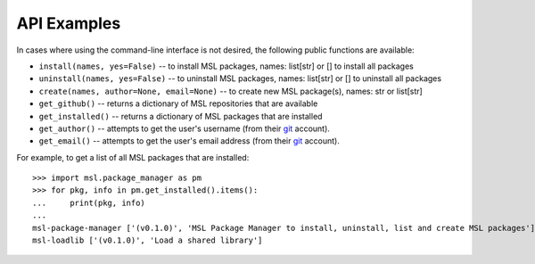 API Examples
============

In cases where using the command-line interface is not desired, the following public functions are available:

* ``install(names, yes=False)`` -- to install MSL packages, names: list[str] or [] to install all packages
* ``uninstall(names, yes=False)`` -- to uninstall MSL packages, names: list[str] or [] to uninstall all packages
* ``create(names, author=None, email=None)`` -- to create new MSL package(s), names: str or list[str]
* ``get_github()`` -- returns a dictionary of MSL repositories that are available
* ``get_installed()`` -- returns a dictionary of MSL packages that are installed
* ``get_author()`` -- attempts to get the user's username (from their git_ account).
* ``get_email()`` -- attempts to get the user's email address (from their git_ account).

For example, to get a list of all MSL packages that are installed::

   >>> import msl.package_manager as pm
   >>> for pkg, info in pm.get_installed().items():
   ...     print(pkg, info)
   ...
   msl-package-manager ['(v0.1.0)', 'MSL Package Manager to install, uninstall, list and create MSL packages']
   msl-loadlib ['(v0.1.0)', 'Load a shared library']


.. _git: https://git-scm.com

